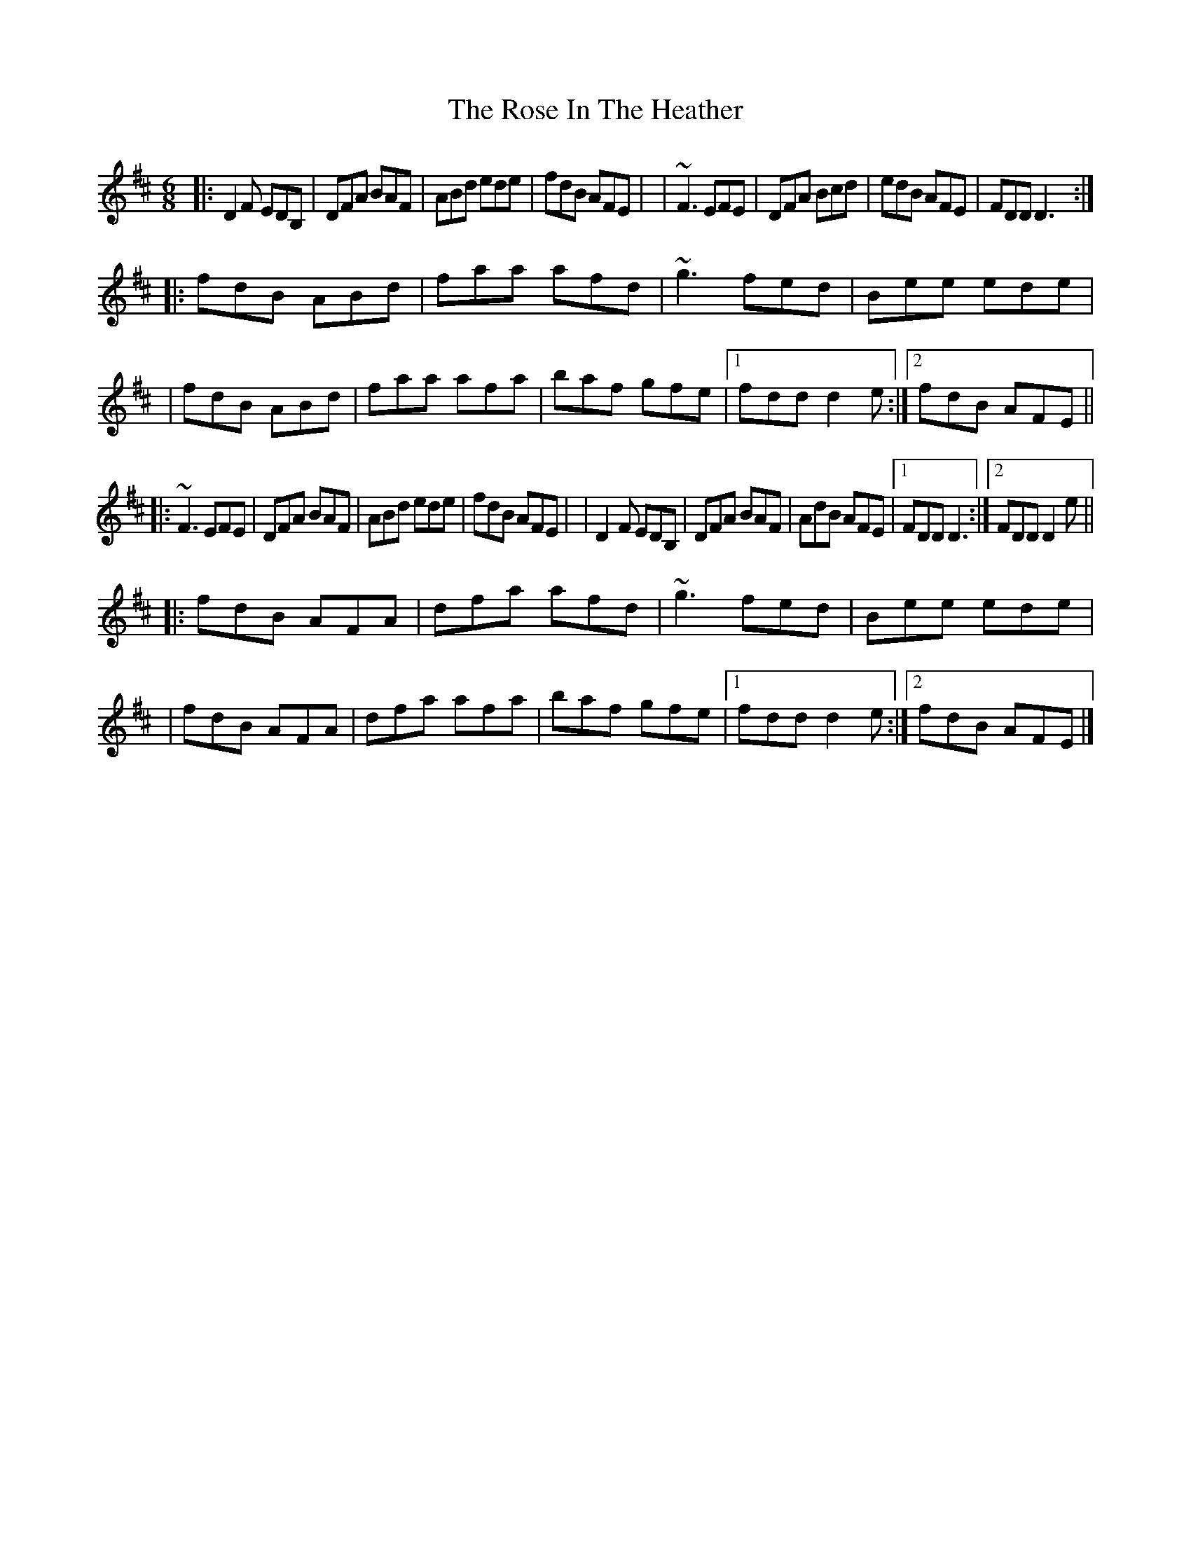 X: 1
T: The Rose In The Heather
R: jig
S: Fiddle Hell Online 2021-11-7 handout for Contra Tunes Jam
N: Leaders: Betsy Branch (fiddle), George Penk (fiddle), Sue Songer (piano, fiddle)
F: https://thesession.org/tunes/447 2021-12-5
M: 6/8
Z: 2021 John Chambers <jc:trillian.mit.edu>
L: 1/8
K: D
% = = = = = = = = = =
|: D2F EDB, | DFA BAF | ABd ede | fdB AFE |\
| ~F3 EFE | DFA Bcd | edB AFE | FDD D3 :|
|: fdB ABd | faa afd | ~g3 fed | Bee ede |\
| fdB ABd | faa afa | baf gfe |1 fdd d2e :|2 fdB AFE ||
|: ~F3 EFE | DFA BAF | ABd ede | fdB AFE |\
| D2F EDB, | DFA BAF | AdB AFE |1 FDD D3 :|2 FDD D2e ||
|: fdB AFA | dfa afd | ~g3 fed | Bee ede |\
| fdB AFA | dfa afa | baf gfe |1 fdd d2e :|2 fdB AFE |]
